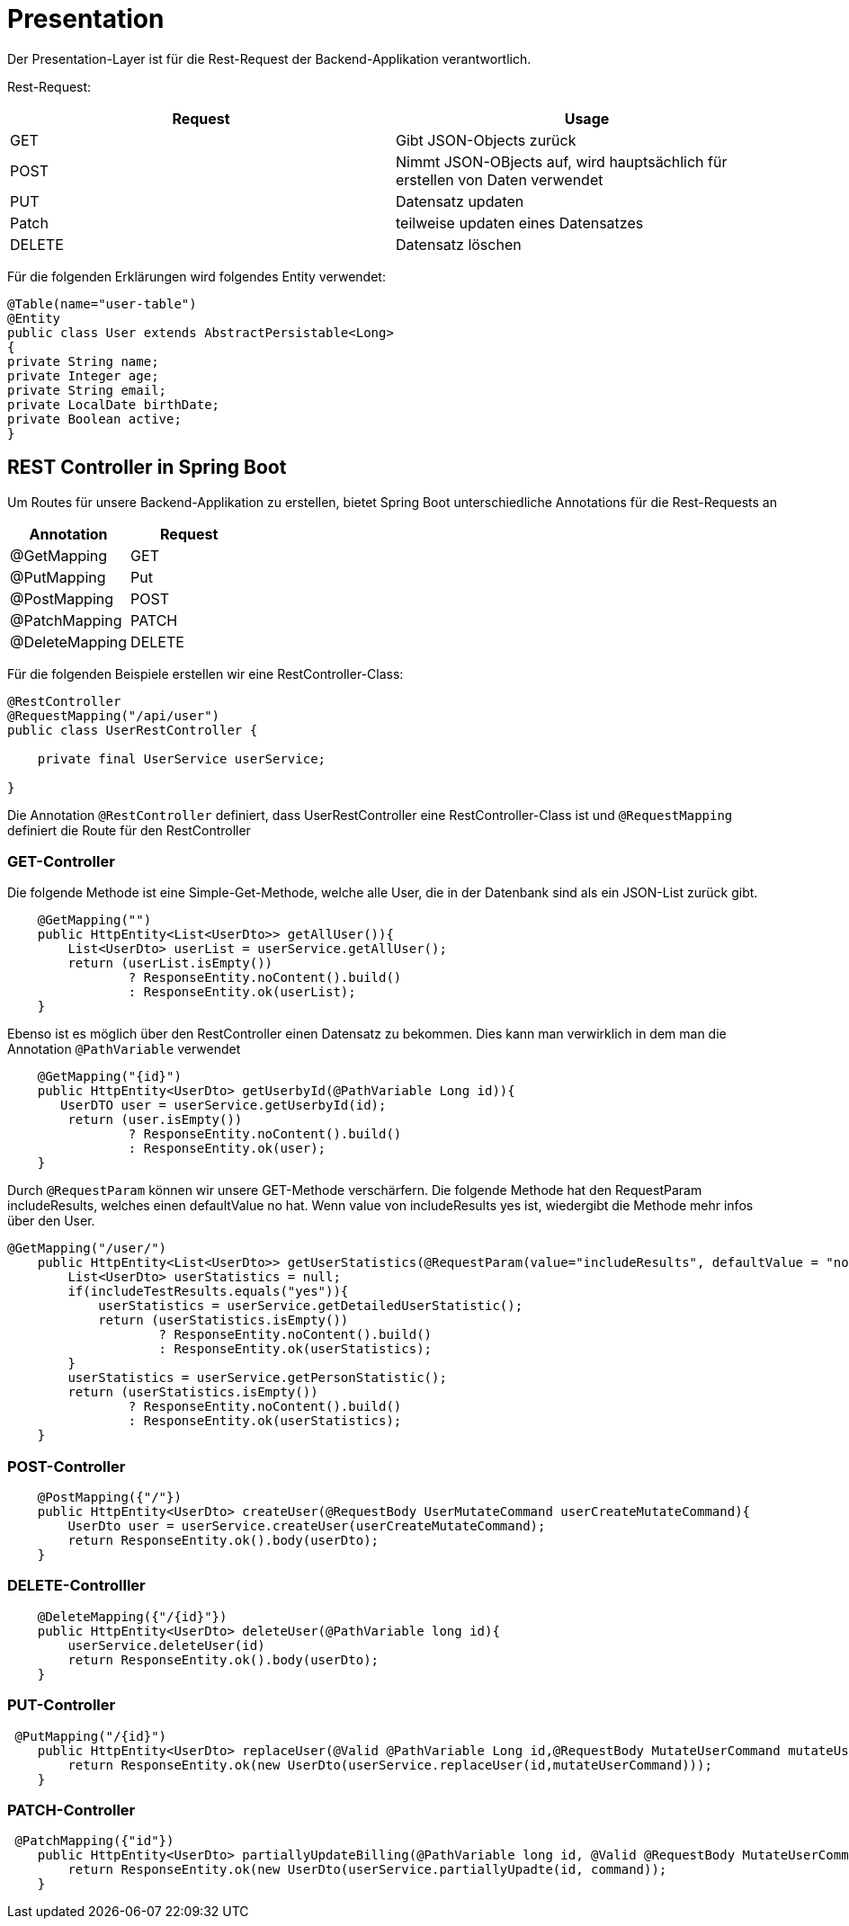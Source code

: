 # Presentation

Der Presentation-Layer ist für die Rest-Request der Backend-Applikation verantwortlich.

Rest-Request:


|===
|Request |Usage

|GET
|Gibt JSON-Objects zurück

|POST
|Nimmt JSON-OBjects auf, wird hauptsächlich für erstellen von Daten verwendet


|PUT
|Datensatz updaten

|Patch
|teilweise updaten eines Datensatzes

|DELETE
|Datensatz löschen
|===

Für die folgenden Erklärungen wird folgendes Entity verwendet:

[source,Java]
----
@Table(name="user-table")
@Entity
public class User extends AbstractPersistable<Long>
{
private String name;
private Integer age;
private String email;
private LocalDate birthDate;
private Boolean active;
}
----

## REST Controller in Spring Boot

Um Routes für unsere Backend-Applikation zu erstellen, bietet Spring Boot unterschiedliche Annotations für die Rest-Requests an


|===
|Annotation |Request

|@GetMapping
|GET

|@PutMapping
|Put

|@PostMapping
|POST

|@PatchMapping
|PATCH

|@DeleteMapping
|DELETE
|===

Für die folgenden Beispiele erstellen wir eine RestController-Class:

[source,Java]
----
@RestController
@RequestMapping("/api/user")
public class UserRestController {

    private final UserService userService;

}
----

Die Annotation `@RestController` definiert, dass UserRestController eine RestController-Class ist und `@RequestMapping` definiert die Route für den RestController

### GET-Controller

Die folgende Methode ist eine Simple-Get-Methode, welche alle User, die in der Datenbank sind als ein JSON-List zurück gibt.

[source,Java]
----
    @GetMapping("")
    public HttpEntity<List<UserDto>> getAllUser()){
        List<UserDto> userList = userService.getAllUser();
        return (userList.isEmpty())
                ? ResponseEntity.noContent().build()
                : ResponseEntity.ok(userList);
    }
----

Ebenso ist es möglich über den RestController einen Datensatz zu bekommen. Dies kann man verwirklich in dem man die Annotation `@PathVariable` verwendet

[source,Java]
----
    @GetMapping("{id}")
    public HttpEntity<UserDto> getUserbyId(@PathVariable Long id)){
       UserDTO user = userService.getUserbyId(id);
        return (user.isEmpty())
                ? ResponseEntity.noContent().build()
                : ResponseEntity.ok(user);
    }
----

Durch ``@RequestParam`` können wir unsere GET-Methode verschärfern.
Die folgende Methode hat den RequestParam includeResults, welches einen defaultValue no hat. Wenn value von includeResults yes ist, wiedergibt die Methode mehr infos über den User.
[source,Java]
----
@GetMapping("/user/")
    public HttpEntity<List<UserDto>> getUserStatistics(@RequestParam(value="includeResults", defaultValue = "no") String includeResults){
        List<UserDto> userStatistics = null;
        if(includeTestResults.equals("yes")){
            userStatistics = userService.getDetailedUserStatistic();
            return (userStatistics.isEmpty())
                    ? ResponseEntity.noContent().build()
                    : ResponseEntity.ok(userStatistics);
        }
        userStatistics = userService.getPersonStatistic();
        return (userStatistics.isEmpty())
                ? ResponseEntity.noContent().build()
                : ResponseEntity.ok(userStatistics);
    }
----

### POST-Controller


[source,Java]
----
    @PostMapping({"/"})
    public HttpEntity<UserDto> createUser(@RequestBody UserMutateCommand userCreateMutateCommand){
        UserDto user = userService.createUser(userCreateMutateCommand);
        return ResponseEntity.ok().body(userDto);
    }
----

### DELETE-Controlller


[source,Java]
----
    @DeleteMapping({"/{id}"})
    public HttpEntity<UserDto> deleteUser(@PathVariable long id){
        userService.deleteUser(id)
        return ResponseEntity.ok().body(userDto);
    }
----


### PUT-Controller



[source,Java]
----
 @PutMapping("/{id}")
    public HttpEntity<UserDto> replaceUser(@Valid @PathVariable Long id,@RequestBody MutateUserCommand mutateUserCommand){
        return ResponseEntity.ok(new UserDto(userService.replaceUser(id,mutateUserCommand)));
    }

----

### PATCH-Controller


[source,Java]
----
 @PatchMapping({"id"})
    public HttpEntity<UserDto> partiallyUpdateBilling(@PathVariable long id, @Valid @RequestBody MutateUserCommand command) {
        return ResponseEntity.ok(new UserDto(userService.partiallyUpadte(id, command));
    }
----


